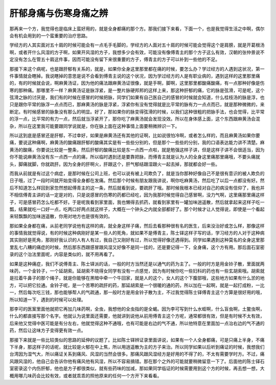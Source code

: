 肝郁身痛与伤寒身痛之辨
=======================

那再来一个方，我觉得也是临床上蛮好用的，就是全身都痛的那个方。那我们接下来看，下面一个，也是我觉得生活之中啊，偶尔会有机会用到的一个蛮重要的治疗思路。

学经方的人其实面对五十肩的时候可能会有一点毛手毛脚的，学经方的人面对五十肩的时候可能会觉得这个是肩膀，就是开葛根汤啊，或者开什么风湿的方子啊，如果开风湿的方子，我想多少会有效，可能没有像傅青主的那个方子这么有效，汉朝的张仲景说不定没有怎么在管五十肩这件事，因而可能没有留下来很重要的方子，傅青主的方子可以补到一些他的不足。

那接下来这个病呢，也是跟肝郁有关系的，就是，如果你全身这里那里都在痛的时候，要怎么办？学过经方的人遇到这状况，第一件事情就会瞎掉。我说瞎掉的意思是说不会看到傅青主说的这个状况，因为学过经方的人是有职业病的，遇到这样的这里那里痛的，有的时候就会说，啊麻黄汤证，因为他的痛法跟麻黄汤证很像，就是手啊，脚啊，这里那里都酸痛酸痛，有一点那种好像是伤寒的那种痛。那哪里不一样？麻黄汤证是脉浮紧，是一整片脉硬邦邦的这样上来，那这种肝郁的痛，它的脉是弦滑，可是呢，这个弦滑之脉的讨厌是，我们有的时候在感冒的时候把脉，同学们如果有自己医自己的感冒的时候就会知道，什么桂枝汤的脉是浮，也只是跟你平常的脉浮一点点而已，那麻黄汤的脉是浮紧，浮紧你有没有觉得就是比平常的脉有力一点点而已，就是那种微微的，来断定。有时候感冒的脉象没有那么的明显。好了，那如果你的脉变得弦滑的时候，以我们这种很粗的把脉手法，也会觉得，比平常的浮一点，比平常的有力一点，然后就当浮紧开了，那你吃了麻黄汤就会发现没效。所以在身体感上面，这个东西跟麻黄汤会混杂，所以在这里我可能要跟同学说就是，你在脉上面在这种事情上面要稍微辨识一下。

所以这到底是感冒还是肝郁，不过幸好，如果是麻黄汤还有其他的证啊，比如说很怕冷啊，或者怎么样的，而且麻黄汤如果你要痛，要说这种痛啊，麻黄汤的酸痛跟肝郁的酸痛其实是有一些些分别的，但是那个一些些的分别，我的口语表达能力讲不清楚。麻黄汤的酸痛，你要说比较是一整条，然后肝郁的酸痛比较是东一点西一点啦，就是勉强这样子讲，但是这样子讲不会很适当，因为你不能说麻黄汤没有东一点西一点的痛，所以临时遇到还是要靠把脉，而傅青主就是认为人的全身这里痛那里痛哦，不要头痛就头，脚痛就脚，你就疏肝。因为全身的肝啊火，肝跟这个，肝气郁结跟湿跟火一起去掉，那就都会好一些。

而我从前就是有过这个病症，是那时候在公司上班，也可以说有被上司欺负了，就是当你那种好像自己不是很有意识的被人欺负的日子哦，过了一段时间就开始变得全身都在发痛。然后那个时候有朋友跟我讲说，啊你吃麻黄汤，然后吃了以后一点都没有好。然后不知道怎么样回到家忽然想起傅青主的这一条，然后就看到说，要疏肝了哦。那时候我根本已经对自己的病没有信仰了，我也并不相信傅青主讲的话一定是对的，只是说感冒的伤寒的药都已经吃，因为我那时候觉得自己感冒啊，没力气啊，这里痛那里痛这样子，可是感冒药怎么吃都不好。于是呢我看到家里面，我也懒得去抓药，就看到家里有一罐加味逍遥散，然后就拿起来这样子吃一瓢，结果就吃一口好一点，吃两口好两点就这样子，大概在一个钟头之内就全部都好了。那个时候才让人觉得说，即使是一个看起来轻飘飘的加味逍遥散，你用对地方也是很有效的。

那如果全身都在痛，从前老同学说他有这样的病，就全身这样子痛，然后去看那种很有名的医生，后来没治好或怎么样，那像这样的事情我就觉得说，有的时候这种病刚好是某一些人的死角，就如果不是傅青主，陈士铎这样子写的话，学习经方的人对于这种病其实刚好是死角，那刚好我认识的人有人有过，我自己又刚好有过，所以觉得好像还遇得到。同学如果遇到这种莫名的全身这里那里乱七八糟的痛症的时候，然后那东西跟感冒跟风湿又好像不是同一挂的，还是要记得一下，全身痛，这个方有用。那后面石室密录的这个治法里面呢，内容是类似的，就不用再看了。

如果是这种痛症，我们不说傅青主、陈士铎派的话，一般的时方当然还是以通气的药为主了。一般的时方是用金铃子散，里面就两味药，一个金铃子，一个延胡索。延胡索不晓得女同学有没有一点感觉，因为有时候你吃一些妇科的药也有一些玄胡索哦。胡索就是拉着牛鼻子的那个绳子，就是你能够在黑暗中牵一个牛回家，就是人的这个，女人的这个下腹部哦，这些地方如果有什么淤的地方，可以把它拉通。金铃子呢，是一个苦寒的疏肝的药，那延胡索是一个很暖的通的药，所以加在一起啊，就是一起打成粉，一比一，然后每次吃三钱，那也能够帮人的气疏通，那一般时方是用金铃子散为主，不过我觉得陈士铎傅青主这个方算是很好用的哦，所以知道一下，遇到的时候可以处理。

那李可的医案里面他就把它再加几味药啊，全虫，我想他的全虫指的是全蝎。因为李可写到什么水蛭啊，什么盲虫啊，土鳖虫啊，什么的都直接写那个名字。他就认为说里面还需要，他就讲到说他从前用傅青主这个方呢，通常都很有效，但是有时候不太有效，后来他又觉得中医可能是有分左右，他就觉得这种不通哦，也有可能是右边的气不通，所以他特意在里面加一点治右边的气不通的药，然后让这味方子变得更有效一点。

那接下来就是一些比较类似的思路的延伸的议题了。比如陈士铎辨证录里面讲说，如果有一个人全身都痛，可是只痛上半身，不痛下半身，那这样子的话呢，就比较是火郁在中上焦，所以用逍遥散为主的方子来治。所以同学如果以后听到痛证的时候，我想我们台湾因为湿气大，所以痛证关系到痛风、风湿的当然会很多。那痛风跟风湿经方是好用的不得了的，不太有需要学时方。不过，痛风跟风湿的，他自己会告诉你他有痛风他有风湿，所以不容易搞错。那在那个之外的可能就要稍微留意一下了。后面他的陈士铎石室密录这个内伤肝郁，他也是方子都很类似，就有些药味的加减，那如果同学临证的时候需要用到这个方的时候，再去想一想，大概用哪几味药会比较有效，或者就乖乖的照他原来的任何一个方开下来看看。
